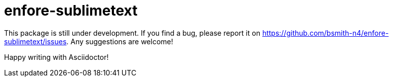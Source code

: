 = enfore-sublimetext

This package is still under development. If you find a bug, please report it on
https://github.com/bsmith-n4/enfore-sublimetext/issues.
Any suggestions are welcome!

Happy writing with Asciidoctor!
